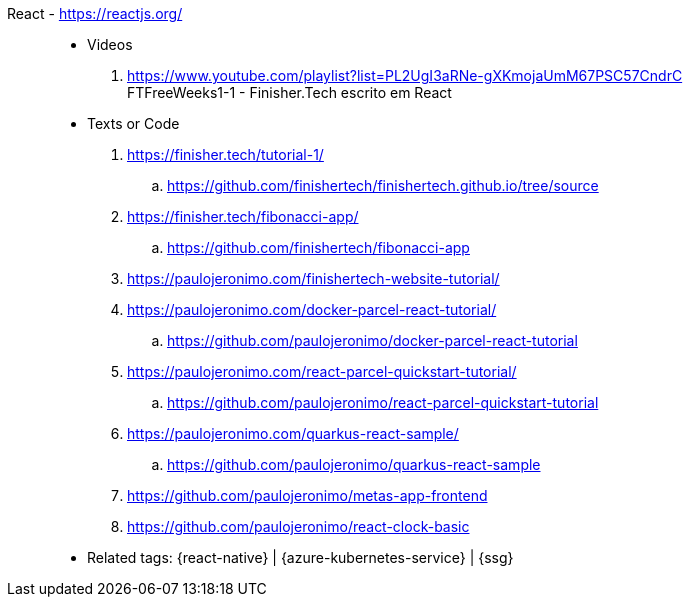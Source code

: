 [#react]#React# - https://reactjs.org/::
* Videos
. https://www.youtube.com/playlist?list=PL2UgI3aRNe-gXKmojaUmM67PSC57CndrC +
   FTFreeWeeks1-1 - Finisher.Tech escrito em React
* Texts or Code
. https://finisher.tech/tutorial-1/
.. https://github.com/finishertech/finishertech.github.io/tree/source
. https://finisher.tech/fibonacci-app/
.. https://github.com/finishertech/fibonacci-app
. https://paulojeronimo.com/finishertech-website-tutorial/
. https://paulojeronimo.com/docker-parcel-react-tutorial/
.. https://github.com/paulojeronimo/docker-parcel-react-tutorial
. https://paulojeronimo.com/react-parcel-quickstart-tutorial/
.. https://github.com/paulojeronimo/react-parcel-quickstart-tutorial
. https://paulojeronimo.com/quarkus-react-sample/
.. https://github.com/paulojeronimo/quarkus-react-sample
. https://github.com/paulojeronimo/metas-app-frontend
. https://github.com/paulojeronimo/react-clock-basic
* Related tags: {react-native} | {azure-kubernetes-service} | {ssg}

